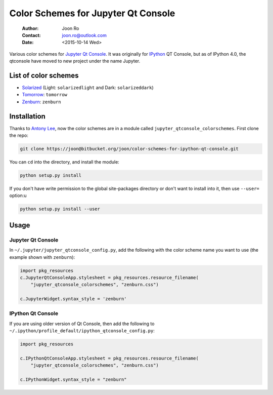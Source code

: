 ====================================
Color Schemes for Jupyter Qt Console
====================================

    :Author: Joon Ro
    :Contact: joon.ro@outlook.com
    :Date: <2015-10-14 Wed>
Various color schemes for `Jupyter <http://jupyter.org>`_ `Qt Console <http://jupyter.org/qtconsole>`_. It was originally for `IPython <http://ipython.org>`_ QT
Console, but as of IPython 4.0, the qtconsole have moved to new project under
the name Jupyter. 

List of color schemes
---------------------

- `Solarized <http://ethanschoonover.com/solarized>`_ (Light: ``solarizedlight`` and Dark: ``solarizeddark``)

- `Tomorrow <https://github.com/ChrisKempson/Tomorrow-Theme>`_: ``tomorrow``

- `Zenburn <http://kippura.org/zenburnpage/>`_: ``zenburn``

Installation
------------

Thanks to `Antony Lee <https://bitbucket.org/anntzer/>`_, now the color schemes are in a module called
``jupyter_qtconsole_colorschemes``. First clone the repo:

.. code-block:: sh

    git clone https://joon@bitbucket.org/joon/color-schemes-for-ipython-qt-console.git

You can ``cd`` into the directory, and install the module:

.. code-block:: sh

    python setup.py install 

If you don't have write permission to the global site-packages directory or
don't want to install into it, then use ``--user=`` option:u

.. code-block:: sh

    python setup.py install --user

Usage
-----

Jupyter Qt Console
~~~~~~~~~~~~~~~~~~

In ``~/.jupyter/jupyter_qtconsole_config.py``, add the following with the color
scheme name you want to use (the example shown with ``zenburn``):

.. code-block:: python

    import pkg_resources
    c.JupyterQtConsoleApp.stylesheet = pkg_resources.resource_filename(
        "jupyter_qtconsole_colorschemes", "zenburn.css")

    c.JupyterWidget.syntax_style = 'zenburn'

IPython Qt Console
~~~~~~~~~~~~~~~~~~

If you are using older version of Qt Console, then add the following to 
``~/.ipython/profile_default/ipython_qtconsole_config.py``:

.. code-block:: python

    import pkg_resources

    c.IPythonQtConsoleApp.stylesheet = pkg_resources.resource_filename(
        "jupyter_qtconsole_colorschemes", "zenburn.css")

    c.IPythonWidget.syntax_style = "zenburn"
